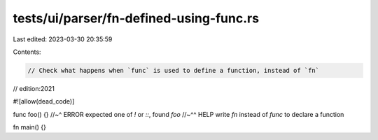 tests/ui/parser/fn-defined-using-func.rs
========================================

Last edited: 2023-03-30 20:35:59

Contents:

.. code-block:: rs

    // Check what happens when `func` is used to define a function, instead of `fn`
// edition:2021

#![allow(dead_code)]

func foo() {}
//~^ ERROR expected one of `!` or `::`, found `foo`
//~^^ HELP write `fn` instead of `func` to declare a function

fn main() {}


